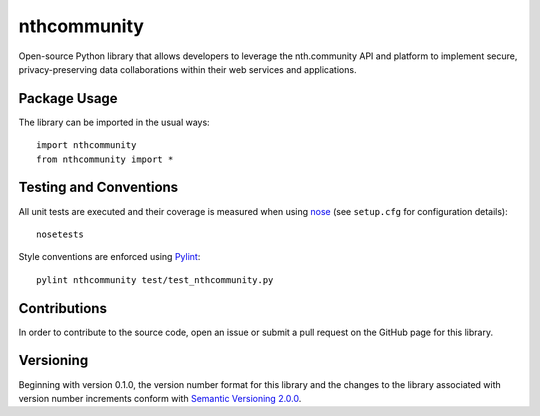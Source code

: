 ============
nthcommunity
============

Open-source Python library that allows developers to leverage the nth.community API and platform to implement secure, privacy-preserving data collaborations within their web services and applications.

Package Usage
------------------------------
The library can be imported in the usual ways::

    import nthcommunity
    from nthcommunity import *

Testing and Conventions
-----------------------
All unit tests are executed and their coverage is measured when using `nose <https://nose.readthedocs.io/>`_ (see ``setup.cfg`` for configuration details)::

    nosetests

Style conventions are enforced using `Pylint <https://www.pylint.org/>`_::

    pylint nthcommunity test/test_nthcommunity.py

Contributions
-------------
In order to contribute to the source code, open an issue or submit a pull request on the GitHub page for this library.

Versioning
----------
Beginning with version 0.1.0, the version number format for this library and the changes to the library associated with version number increments conform with `Semantic Versioning 2.0.0 <https://semver.org/#semantic-versioning-200>`_.

